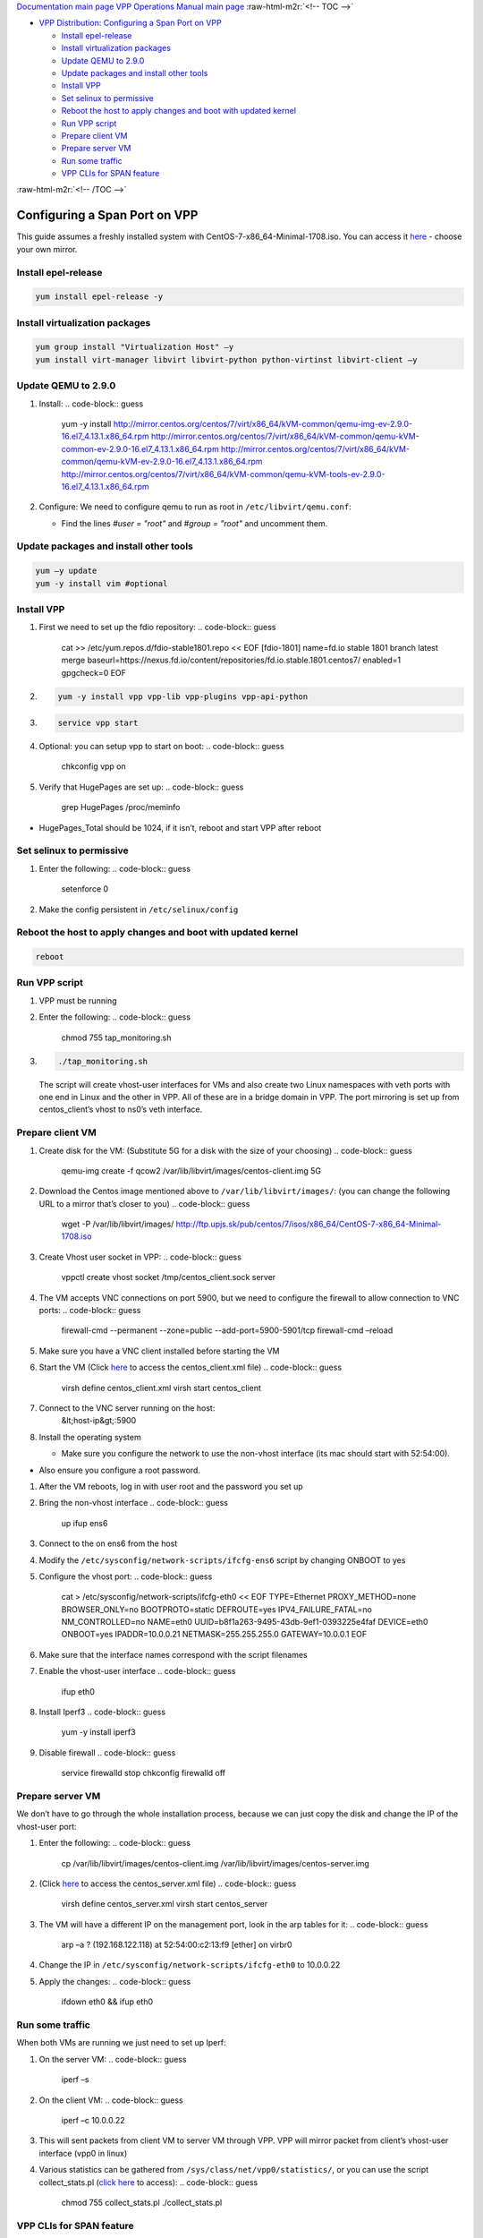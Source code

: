 .. role:: raw-html-m2r(raw)
   :format: html


`Documentation main page <https://frinxio.github.io/Frinx-docs/>`_
`VPP Operations Manual main page <https://frinxio.github.io/Frinx-docs/FRINX_VPP_Distribution/operations_manual.html>`_
:raw-html-m2r:`<!-- TOC -->`


* `VPP Distribution: Configuring a Span Port on VPP <#vpp-distribution-configuring-a-span-port-on-vpp>`_

  * `Install epel-release <#install-epel-release>`_
  * `Install virtualization packages <#install-virtualization-packages>`_
  * `Update QEMU to 2.9.0 <#update-qemu-to-290>`_
  * `Update packages and install other tools <#update-packages-and-install-other-tools>`_
  * `Install VPP <#install-vpp>`_
  * `Set selinux to permissive <#set-selinux-to-permissive>`_
  * `Reboot the host to apply changes and boot with updated kernel <#reboot-the-host-to-apply-changes-and-boot-with-updated-kernel>`_
  * `Run VPP script <#run-vpp-script>`_
  * `Prepare client VM <#prepare-client-vm>`_
  * `Prepare server VM <#prepare-server-vm>`_
  * `Run some traffic <#run-some-traffic>`_
  * `VPP CLIs for SPAN feature <#vpp-clis-for-span-feature>`_

:raw-html-m2r:`<!-- /TOC -->`

Configuring a Span Port on VPP
==============================

This guide assumes a freshly installed system with CentOS-7-x86_64-Minimal-1708.iso. 
You can access it `here <http://isoredirect.centos.org/centos/7/isos/x86_64/CentOS-7-x86_64-Minimal-1708.iso>`_ - choose your own mirror.

Install epel-release
--------------------

.. code-block:: guess

   yum install epel-release -y

Install virtualization packages
-------------------------------

.. code-block:: guess

   yum group install "Virtualization Host" –y
   yum install virt-manager libvirt libvirt-python python-virtinst libvirt-client –y

Update QEMU to 2.9.0
--------------------


#. Install: 
   .. code-block:: guess

      yum -y install http://mirror.centos.org/centos/7/virt/x86_64/kVM-common/qemu-img-ev-2.9.0-16.el7_4.13.1.x86_64.rpm http://mirror.centos.org/centos/7/virt/x86_64/kVM-common/qemu-kVM-common-ev-2.9.0-16.el7_4.13.1.x86_64.rpm http://mirror.centos.org/centos/7/virt/x86_64/kVM-common/qemu-kVM-ev-2.9.0-16.el7_4.13.1.x86_64.rpm http://mirror.centos.org/centos/7/virt/x86_64/kVM-common/qemu-kVM-tools-ev-2.9.0-16.el7_4.13.1.x86_64.rpm

#. Configure: We need to configure qemu to run as root in ``/etc/libvirt/qemu.conf``\ : 

   * Find the lines *#user = "root"* and *#group = "root"* and uncomment them.

Update packages and install other tools
---------------------------------------

.. code-block:: guess

   yum –y update
   yum -y install vim #optional

Install VPP
-----------


#. First we need to set up the fdio repository: 
   .. code-block:: guess

      cat >> /etc/yum.repos.d/fdio-stable1801.repo << EOF [fdio-1801] name=fd.io stable 1801 branch latest merge baseurl=https://nexus.fd.io/content/repositories/fd.io.stable.1801.centos7/ enabled=1 gpgcheck=0 EOF

#. 
   .. code-block:: guess

      yum -y install vpp vpp-lib vpp-plugins vpp-api-python

#. 
   .. code-block:: guess

      service vpp start

#. Optional: you can setup vpp to start on boot: 
   .. code-block:: guess

      chkconfig vpp on

#. Verify that HugePages are set up: 
   .. code-block:: guess

      grep HugePages /proc/meminfo


* HugePages_Total should be 1024, if it isn’t, reboot and start VPP after reboot

Set selinux to permissive
-------------------------


#. Enter the following:
   .. code-block:: guess

      setenforce 0

#. Make the config persistent in ``/etc/selinux/config``

Reboot the host to apply changes and boot with updated kernel
-------------------------------------------------------------

.. code-block:: guess

   reboot

Run VPP script
--------------


#. VPP must be running
#. Enter the following:
   .. code-block:: guess

      chmod 755 tap_monitoring.sh

#. 
   .. code-block:: guess

      ./tap_monitoring.sh
   The script will create vhost-user interfaces for VMs and also create two Linux namespaces with veth ports with one end in Linux and the other in VPP. All of these are in a bridge domain in VPP. The port mirroring is set up from centos_client’s vhost to ns0’s veth interface.

Prepare client VM
-----------------


#. Create disk for the VM: (Substitute 5G for a disk with the size of your choosing)
   .. code-block:: guess

      qemu-img create -f qcow2 /var/lib/libvirt/images/centos-client.img 5G

#. Download the Centos image mentioned above to ``/var/lib/libvirt/images/``\ : (you can change the following URL to a mirror that’s closer to you)
   .. code-block:: guess

      wget -P /var/lib/libvirt/images/ http://ftp.upjs.sk/pub/centos/7/isos/x86_64/CentOS-7-x86_64-Minimal-1708.iso

#. Create Vhost user socket in VPP:
   .. code-block:: guess

      vppctl create vhost socket /tmp/centos_client.sock server

#. The VM accepts VNC connections on port 5900, but we need to configure the firewall to allow connection to VNC ports: 
   .. code-block:: guess

      firewall-cmd --permanent --zone=public --add-port=5900-5901/tcp firewall-cmd –reload

#. Make sure you have a VNC client installed before starting the VM
#. Start the VM (Click `here <centos_client.xml>`_ to access the centos_client.xml file)
   .. code-block:: guess

      virsh define centos_client.xml
      virsh start centos_client

#. Connect to the VNC server running on the host:
    &lt;host-ip&gt;:5900
#. Install the operating system

   * Make sure you configure the network to use the non-vhost interface (its mac should start with  52:54:00).


* Also ensure you configure a root password.


#. After the VM reboots, log in with user root and the password you set up
#. Bring the non-vhost interface 
   .. code-block:: guess

      up ifup ens6

#. Connect to the on ens6 from the host
#. Modify the ``/etc/sysconfig/network-scripts/ifcfg-ens6`` script by changing ONBOOT to yes
#. Configure the vhost port:
   .. code-block:: guess

      cat > /etc/sysconfig/network-scripts/ifcfg-eth0 << EOF TYPE=Ethernet PROXY_METHOD=none BROWSER_ONLY=no BOOTPROTO=static DEFROUTE=yes IPV4_FAILURE_FATAL=no NM_CONTROLLED=no NAME=eth0 UUID=b8f1a263-9495-43db-9ef1-0393225e4faf DEVICE=eth0 ONBOOT=yes IPADDR=10.0.0.21 NETMASK=255.255.255.0 GATEWAY=10.0.0.1 EOF

#. Make sure that the interface names correspond with the script filenames
#. Enable the vhost-user interface 
   .. code-block:: guess

      ifup eth0

#. Install Iperf3 
   .. code-block:: guess

      yum -y install iperf3

#. Disable firewall 
   .. code-block:: guess

      service firewalld stop 
      chkconfig firewalld off

Prepare server VM
-----------------

We don’t have to go through the whole installation process, because we can just copy the disk and change the IP of the vhost-user port:


#. Enter the following:
   .. code-block:: guess

      cp /var/lib/libvirt/images/centos-client.img /var/lib/libvirt/images/centos-server.img

#. (Click `here <centos_server.xml>`_ to access the centos_server.xml file)
   .. code-block:: guess

      virsh define centos_server.xml 
      virsh start centos_server

#. The VM will have a different IP on the management port, look in the arp tables for it: 
   .. code-block:: guess

      arp –a ? (192.168.122.118) at 52:54:00:c2:13:f9 [ether] on virbr0

#. Change the IP in ``/etc/sysconfig/network-scripts/ifcfg-eth0`` to 10.0.0.22
#. Apply the changes: 
   .. code-block:: guess

      ifdown eth0 && ifup eth0

Run some traffic
----------------

When both VMs are running we just need to set up Iperf:


#. On the server VM: 
   .. code-block:: guess

      iperf –s

#. On the client VM: 
   .. code-block:: guess

      iperf –c 10.0.0.22

#. This will sent packets from client VM to server VM through VPP. VPP will mirror packet from client’s vhost-user interface (vpp0 in linux)
#. Various statistics can be gathered from ``/sys/class/net/vpp0/statistics/``\ , or you can use the script collect_stats.pl (\ `click here <collect_stats.pl>`_ to access): 
   .. code-block:: guess

      chmod 755 collect_stats.pl ./collect_stats.pl

VPP CLIs for SPAN feature
-------------------------

You can investigate the tap_monitoring.sh script `click here to download <tap_monitoring.sh>`_ to see which VPP clis were used. There are a few in particular which are unique to this usecase:

.. code-block:: guess

   vppctl set int span <source interface name> l2 destination <destination interface name>
   vppctl show int #shows interface names and counters
   vppctl show int span #shows the interfaces on which the SPAN feature is configured

The SPAN feature is certainly usable on interfaces in l2 mode (the scripts sets all interfaces to be in a bridge domain).
